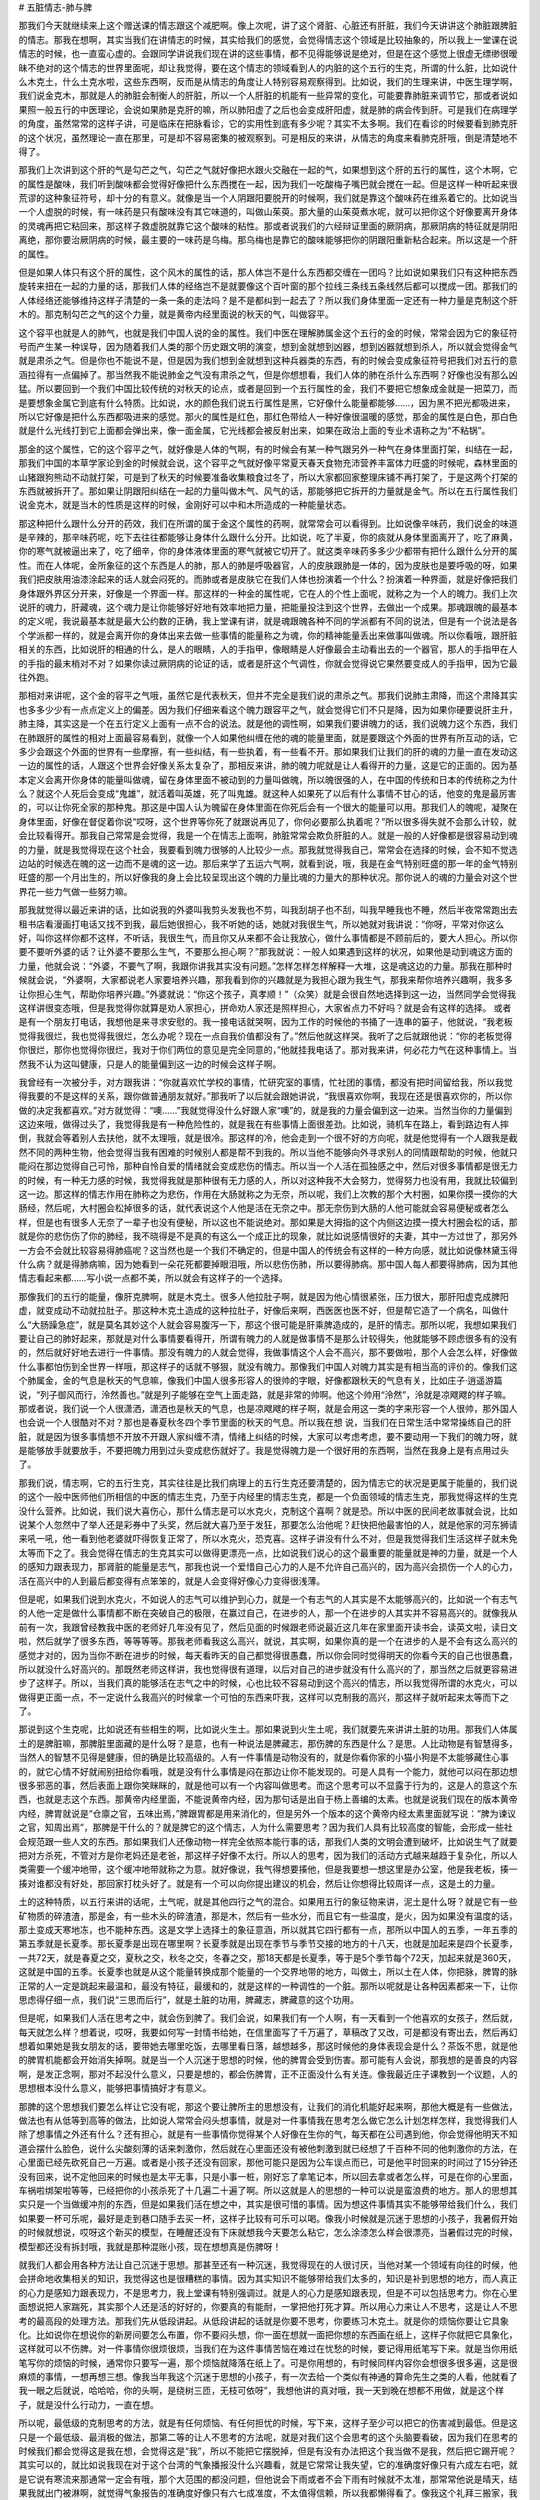 # 五脏情志-肺与脾

那我们今天就继续来上这个赠送课的情志跟这个减肥啊。像上次呢，讲了这个肾脏、心脏还有肝脏，我们今天讲讲这个肺脏跟脾脏的情志。那我在想啊，其实当我们在讲情志的时候，其实给我们的感觉，会觉得情志这个领域是比较抽象的，所以我上一堂课在说情志的时候，也一直蛮心虚的。会跟同学讲说我们现在讲的这些事情，都不见得能够说是绝对，但是在这个感觉上很虚无缥缈很暧昧不绝对的这个情志的世界里面呢，却让我觉得，要在这个情志的领域看到人的内脏的这个五行的生克，所谓的什么脏，比如说什么木克土，什么土克水啦，这些东西啊，反而是从情志的角度让人特别容易观察得到。比如说，我们的生理来讲，中医生理学啊，我们说金克木，那就是人的肺脏会制衡人的肝脏，所以一个人肝脏的机能有一些异常的变化，可能要靠肺脏来调节它，那或者说如果照一般五行的中医理论，会说如果肺是克肝的嘛，所以肺阳虚了之后也会变成肝阳虚，就是肺的病会传到肝。可是我们在病理学的角度，虽然常常的这样子讲，可是临床在把脉看诊，它的实用性到底有多少呢？其实不太多啊。我们在看诊的时候要看到肺克肝的这个状况，虽然理论一直在那里，可是却不容易密集的被观察到。可是相反的来讲，从情志的角度来看肺克肝哦，倒是清楚地不得了。

那我们上次讲到这个肝的气是勾芒之气，勾芒之气就好像把水跟火交融在一起的气，如果想到这个肝的五行的属性，这个木啊，它的属性是酸味，我们听到酸味都会觉得好像把什么东西搅在一起，因为我们一吃酸梅子嘴巴就会搅在一起。但是这样一种听起来很荒谬的这种象征符号，却十分的有意义。就像是当一个人阴跟阳要脱开的时候啊，我们就是靠这个酸味药在维系着它的。比如说当一个人虚脱的时候，有一味药是只有酸味没有其它味道的，叫做山茱萸。那大量的山茱萸煮水呢，就可以把你这个好像要离开身体的灵魂再把它粘回来，那这样子救虚脱就靠它这个酸味的粘性。那或者说我们的六经辩证里面的厥阴病，那厥阴病的特征就是阴阳离绝，那你要治厥阴病的时候，最主要的一味药是乌梅。那乌梅也是靠它的酸味能够把你的阴跟阳重新粘合起来。所以这是一个肝的属性。

但是如果人体只有这个肝的属性，这个风木的属性的话，那人体岂不是什么东西都交缠在一团吗？比如说如果我们只有这种把东西旋转来扭在一起的力量的话，那我们人体的经络岂不是就要像这个百叶窗的那个拉线三条线五条线然后都可以搅成一团。那我们的人体经络还能够维持这样子清楚的一条一条的走法吗？是不是都纠到一起去了？所以我们身体里面一定还有一种力量是克制这个肝木的。那克制勾芒之气的这个力量，就是黄帝内经里面说的秋天的气，叫做容平。

这个容平也就是人的肺气，也就是我们中国人说的金的属性。我们中医在理解肺属金这个五行的金的时候，常常会因为它的象征符号而产生某一种误导，因为随着我们人类的那个历史跟文明的演变，想到金就想到凶器，想到凶器就想到杀人，所以就会觉得金气就是肃杀之气。但是你也不能说不是，但是因为我们想到金就想到这种兵器类的东西，有的时候会变成象征符号把我们对五行的意涵拉得有一点偏掉了。那当然我不能说肺金之气没有肃杀之气，但是你想想看，我们人体的肺在杀什么东西啊？好像也没有那么凶猛。所以要回到一个我们中国比较传统的对秋天的论点，或者是回到一个五行属性的金，我们不要把它想象成金就是一把菜刀，而是要想象金属它到底有什么特质。比如说，水的颜色我们说五行属性是黑，它好像什么能量都能够……，因为黑不把光都吸进来，所以它好像是把什么东西都吸进来的感觉。那火的属性是红色，那红色带给人一种好像很温暖的感觉，那金的属性是白色，那白色就是什么光线打到它上面都会弹出来，像一面金属，它光线都会被反射出来，如果在政治上面的专业术语称之为“不粘锅”。

那金的这个属性，它的这个容平之气，就好像是人体的气啊，有的时候会有某一种气跟另外一种气在身体里面打架，纠结在一起，那我们中国的本草学家论到金的时候就会说，这个容平之气就好像平常夏天春天食物充沛营养丰富体力旺盛的时候呢，森林里面的山猪跟狗熊动不动就打架，可是到了秋天的时候要准备收集粮食过冬了，所以大家都回家整理床铺不再打架了，于是这两个打架的东西就被拆开了。那如果让阴跟阳纠结在一起的力量叫做木气、风气的话，那能够把它拆开的力量就是金气。所以在五行属性我们说金克木，就是当木的性质是这样的时候，金刚好可以中和木所造成的一种能量状态。

那这种把什么跟什么分开的药效，我们在所谓的属于金这个属性的药啊，就常常会可以看得到。比如说像辛味药，我们说金的味道是辛辣的，那辛味药呢，吃下去往往都能够让身体什么跟什么分开。比如说，吃了半夏，你的痰就从身体里面离开了，吃了麻黄，你的寒气就被逼出来了，吃了细辛，你的身体液体里面的寒气就被它切开了。就这类辛味药多多少少都带有把什么跟什么分开的属性。而在人体呢，金所象征的这个东西是人的肺，那人的肺是呼吸器官，人的皮肤跟肺是一体的，因为皮肤也是要呼吸的呀，如果我们把皮肤用油漆涂起来的话人就会闷死的。而肺或者是皮肤它在我们人体也扮演着一个什么？扮演着一种界面，就是好像把我们身体跟外界区分开来，好像是一个界面一样。那这样的一种金的属性呢，它在人的个性上面呢，就称之为一个人的魄力。我们上次说肝的魂力，肝藏魂，这个魂力是让你能够好好地有效率地把力量，把能量投注到这个世界，去做出一个成果。那魂跟魄的最基本的定义呢，我说最基本就是最大公约数的正确，我上堂课有讲，就是魂跟魄各种不同的学派都有不同的说法，但是有一个说法是各个学派都一样的，就是会离开你的身体出来去做一些事情的能量称之为魂，你的精神能量丢出来做事叫做魂。所以你看哦，跟肝脏相关的东西，比如说肝的相通的什么，是人的眼睛，人的手指甲，像眼睛是人好像最会主动看出去的一个器官，那人的手指甲在人的手指的最末梢对不对？如果你读过厥阴病的论证的话，或者是肝这个气调性，你就会觉得说它果然要变成人的手指甲，因为它最往外跑。

那相对来讲呢，这个金的容平之气哦，虽然它是代表秋天，但并不完全是我们说的肃杀之气。那我们说肺主肃降，而这个肃降其实也多多少少有一点点定义上的偏差。因为我们仔细来看这个魄力跟容平之气，就会觉得它们不只是降，因为如果你硬要说肝主升，肺主降，其实这是一个在五行定义上面有一点不合的说法。就是他的调性啊，如果我们要讲魄力的话，我们说魄力这个东西，我们在肺跟肝的属性的相对上面最容易看到，就像一个人如果他纠缠在他的魂的能量里面，就是要跟这个外面的世界有所互动的话，它多少会跟这个外面的世界有一些摩擦，有一些纠结，有一些执着，有一些看不开。那如果我们让我们的肝的魂的力量一直在发动这一边的属性的话，人跟这个世界会好像关系太复杂了，那相反来讲，肺的魄力呢就是让人看得开的力量，这是它的正面的。因为基本定义会离开你身体的能量叫做魂，留在身体里面不被动到的力量叫做魄，所以魄很强的人，在中国的传统和日本的传统称之为什么？就这个人死后会变成“鬼雄”，就活着叫英雄，死了叫鬼雄。就这种人如果死了以后有什么事情不甘心的话，他变的鬼是最厉害的，可以让你死全家的那种鬼。那这是中国人认为魄留在身体里面在你死后会有一个很大的能量可以用。那我们人的魄呢，凝聚在身体里面，好像在督促着你说“哎呀，这个世界等你死了就跟说再见了，你何必要那么执着呢？”所以很多得失就不会那么计较，就会比较看得开。那我自己常常是会觉得，我是一个在情志上面啊，肺脏常常会欺负肝脏的人。就是一般的人好像都是很容易动到魂的力量，就是我觉得现在这个社会，我要看到魄力很够的人比较少一点。那我就觉得我自己，常常会在选择的时候，会不知不觉选边站的时候选在魄的这一边而不是魂的这一边。那后来学了五运六气啊，就看到说，哦，我是在金气特别旺盛的那一年的金气特别旺盛的那一个月出生的，所以好像我的身上会比较呈现出这个魄的力量比魂的力量大的那种状况。那你说人的魂的力量会对这个世界花一些力气做一些努力嘛。

那我就觉得以最近来讲的话，比如说我的外婆叫我剪头发我也不剪，叫我刮胡子也不刮，叫我早睡我也不睡，然后半夜常常跑出去租书店看漫画打电话又找不到我，最后她很担心，我不听她的话，她就对我很生气，所以她就对我讲说：“你呀，平常对你这么好，叫你这样你都不这样，不听话，我很生气，而且你又从来都不会让我放心，做什么事情都是不顾前后的，要大人担心。所以你要不要听外婆的话？让外婆不要那么生气，不要那么担心啊？”那我就说：一般人如果遇到这样的状况，如果他是动到魂这方面的力量，他就会说：“外婆，不要气了啊，我跟你讲我其实没有问题。”怎样怎样怎样解释一大堆，这是魂这边的力量。那我在那种时候就会说，“外婆啊，大家都说老人家要培养兴趣，那我看到你的兴趣就是为我担心跟为我生气，那我来帮你培养兴趣啊，我多多让你担心生气，帮助你培养兴趣。”外婆就说：“你这个孩子，真孝顺！”（众笑）就是会很自然地选择到这一边，当然同学会觉得我这样讲很变态哦，但是我觉得你就算是劝人家担心，拼命劝人家还是照样担心，大家省点力不好吗？就是会有这样的选择。
或者是有一个朋友打电话，我想他是来寻求安慰的。我一接电话就哭啊，因为工作的时候他的书捅了一连串的篓子，他就说，“我老板觉得我很烂，我也觉得我很烂，怎么办呢？现在一点自我价值都没有了。”然后他就这样哭。我听了之后就跟他说：“你的老板觉得你很烂，那你也觉得你很烂，我对于你们两位的意见是完全同意的，”他就挂我电话了。那对我来讲，何必花力气在这种事情上。当然我不认为这叫健康，只是人的能量偏到这一边的时候会这样子啊。

我曾经有一次被分手，对方跟我讲：“你就喜欢忙学校的事情，忙研究室的事情，忙社团的事情，都没有把时间留给我，所以我觉得我要的不是这样的关系，跟你做普通朋友就好。”那我听了以后就会跟她讲说，“我很喜欢你啊，我现在还是很喜欢你的，所以你做的决定我都喜欢。”对方就觉得：“噢……”我就觉得没什么好跟人家“噢”的，就是我的力量会偏到这一边来。当然当你的力量偏到这边来哦，做得过头了，我觉得我是有一种危险性的，就是我在有些事情上面很差劲。比如说，骑机车在路上，看到路边有人摔倒，我就会等着别人去扶他，就不太理哦，就是很冷。那这样的冷，他会走到一个很不好的方向呢，就是他觉得有一个人跟我是截然不同的两种生物，他会觉得当我有困难的时候别人都是帮不到我的。所以当他不能够向外寻求别人的同情跟帮助的时候，他就只能闷在那边觉得自己可怜，那种自怜自爱的情绪就会变成悲伤的情志。所以当一个人活在孤独感之中，然后对很多事情都是很无力的时候，有一种无力感的时候，我觉得我就是那种很有无力感的人，所以对这种我不大会努力，觉得努力也没有用，我就比较偏到这一边。那这样的情志作用在肺称之为悲伤，作用在大肠就称之为无奈，所以呢，我们上次教的那个大村圈，如果你摸一摸你的大肠经，然后呢，大村圈会松掉很多的话，就代表说这个人他是活在无奈之中。那无奈伤到大肠的人他可能就会容易便秘或者怎么样，但是也有很多人无奈了一辈子也没有便秘，所以这也不能说绝对。那如果是大拇指的这个内侧这边摸一摸大村圈会松的话，那就是你的悲伤伤了你的肺经，我不晓得是不是真的有这么一个成正比的现象，就比如说感情很好的夫妻，其中一方过世了，那另外一方会不会就比较容易得肺癌呢？这当然也是一个我们不确定的，但是中国人的传统会有这样的一种方向感，就比如说像林黛玉得什么病？就是得肺病嘛，因为她看到一朵花死都要掉眼泪哦，所以悲伤伤肺，所以要得肺病。那中国人每人都要得肺病，因为其他情志看起来都……写小说一点都不美，所以就会有这样子的一个选择。

那像我们的五行的能量，像肝克脾啊，就是木克土。很多人他拉肚子啊，就是因为他心情很紧张，压力很大，那肝阳虚克成脾阳虚，就变成动不动就拉肚子。那这种木克土造成的这种拉肚子，好像后来啊，西医医也医不好，但是帮它造了一个病名，叫做什么“大肠躁急症”，就是莫名其妙这个人就会容易腹泻一下，那这个很可能是肝乘脾造成的，是肝的情志。那所以呢，我想如果我们要让自己的肺好起来，那就是对什么事情要看得开，所谓有魄力的人就是做事情不是那么计较得失，他就能够不顾虑很多有的没有的，然后就好好地去进行一件事情。那没有魄力的人就会觉得，我做事情这个人会不高兴，那不要做啦，那个人会怎么样，好像做什么事都怕伤到全世界一样哦，那这样子的话就不够狠，就没有魄力。那像我们中国人对魄力其实是有相当高的评价的。像我们这个肺属金，金的气息是秋天的气息嘛，像我们中国人很多形容人的很帅的字眼，好像都跟秋天的气息有关，比如庄子·逍遥游篇说，“列子御风而行，泠然善也。”就是列子能够在空气上面走路，就是非常的帅啊。他这个帅用“泠然”，泠就是凉飕飕的样子嘛。那或者说，我们说一个人很潇洒，潇洒也是秋天的气息，也是凉飕飕的样子啊，就是会用这一类的字来形容一个人很帅，那外国人也会说一个人很酷对不对？那也是春夏秋冬四个季节里面的秋天的气息。所以我在想 说，当我们在日常生活中常常操练自己的肝脏，就是因为很多事情想不开放不开跟人家纠缠不清，情绪上纠结的时候，大家可以考虑考虑，要不要动用一下我们的魄力呀，就是能够放手就要放手，不要把魄力用到过头变成悲伤就好了。我是觉得魄力是一个很好用的东西啊，当然在我身上是有点用过头了。

那我们说，情志啊，它的五行生克，其实往往是比我们病理上的五行生克还要清楚的，因为情志它的状况是更属于能量的，我们说的这个一般中医师他们所相信的中医的情志生克，乃至于内经里的情志生克，都是一个负面领域的情志生克，那我觉得这样的生克没什么营养。比如说，我们说大喜伤心，那什么情志是可以水克火，克制这个喜啊？就是恐。所以中医的民间老故事就会说，比如说某个人忽然中了举人还是彩券中了头奖，然后就大喜乃至于发狂，那要怎么治他呢？赶快把他最害怕的人，就是他家的河东狮请来吼一吼，他一看到他老婆就吓得恢复正常了，所以水克火，恐克喜。这样子讲没有什么不对，但是我觉得我们生活这样子就未免太等而下之了。我会觉得在情志的生克其实可以做得更漂亮一点，比如说我们说心的这个最重要的能量就是神的力量，就是一个人的感知力跟表现力，那肾脏的能量是志气，那我也说一个爱惜自己心力的人是不允许自己高兴的，因为高兴会损伤一个人的心力，活在高兴中的人到最后都变得有点笨笨的，就是人会变得好像心力变得很浅薄。

但是呢，如果我们说到水克火，不如说人的志气可以维护到心力，就是一个有志气的人其实是不太能够高兴的，比如说一个有志气的人他一定是做什么事情都不断在突破自己的极限，在赢过自己，在进步的人，那一个在进步的人其实并不容易高兴的。就像我从前有一次，我跟曾经教我中医的老师好几年没有见了，然后见面的时候跟老师说最近这几年在家里面开读书会，读英文啦，读日文啦，然后就学了很多东西，等等等等。那我老师看我这么高兴，就说，其实啊，如果你真的是一个在进步的人是不会有这么高兴的感觉才对的，因为当你不断在进步的时候，每天看昨天的自己都觉得很愚蠢，所以你会同时觉得明天的你看今天的自己也很愚蠢，所以就没什么好高兴的。那既然老师这样讲，我也觉得很有道理，以后对自己的进步就没有什么高兴的了，那当然之后就更容易进步了这样子。所以，当我们真的能够活在志气之中的时候，心也比较不容易动到这个高兴的情志，所以我觉得所谓的水克火，可以做得更正面一点，不一定说什么我高兴的时候拿一个可怕的东西来吓我，这样可以克制我的高兴，那这样子就听起来太等而下之了。

那说到这个生克呢，比如说还有些相生的啊，比如说火生土。那如果说到火生土呢，我们就要先来讲讲土脏的功用。那我们人体属土的是脾脏嘛，那脾脏里面藏的是什么呀？是意，也有一种说法是脾藏志，那伤脾的东西是什么？是思。人比动物是有智慧得多，当然人的智慧不见得是健康，但的确是比较高级的。人有一件事情是动物没有的，就是你看你家的小猫小狗是不太能够藏住心事的，就它心情不好就闹别扭给你看哦，就是没有什么事情是闷在那边让你不能发现的。可是人具有一个能力，就他可以闷在那边想很多邪恶的事，然后表面上跟你笑眯眯的，就是他可以有一个内容叫做思考。而这个思考可以不显露于行为的，这是人的意这个东西，也就是志这个东西。那黄帝内经里面，不能说黄帝内经，因为那句话是出自于杨上善编的太素。也就是说我们现在的版本黄帝内经，脾胃就说是“仓廪之官，五味出焉，”脾跟胃都是用来消化的，但是另外一个版本的这个黄帝内经太素里面就写说：“脾为谏议之官，知周出焉”，那脾是干什么的？就是脾它的这个情志，人为什么需要思考？因为我们人具有比较高度的智能，会形成一些社会规范跟一些人文的东西。那如果我们人还像动物一样完全依照本能行事的话，那我们人类的文明会遭到破坏，比如说生气了就要把对方杀死，不管对方是你老妈还是老爸，那这样子好像不太行。所以人的思考，因为我们的活动方式越来越趋于复杂化，所以人类需要一个缓冲地带，这个缓冲地带就称之为意。就好像说，我气得想要揍他，但是我要想一想这里是办公室，他是我老板，揍一揍对谁都没有好处，那回家打枕头好了。就是有一个可以向你提出建议的机会，然后让你想得比较周详一点，这是土的力量。

土的这种特质，以五行来讲的话呢，土气呢，就是其他四行之气的混合。如果用五行的象征物来讲，泥土是什么呀？就是它有一些矿物质的碎渣渣，那是金，有一些木头的碎渣渣，那是木，然后有一些水分，而且它有一些温度，是火，因为如果没有温度的话，那土变成天寒地冻，也不能种东西。这是文学上选择土的象征意涵，所以就其它四行都有一点，那所以中国人的五季，一年五季的第五季就是长夏季。那长夏季是出现在哪里啊？长夏季就是出现在季节与季节交接的地方的十八天，也就是加起来是四个长夏季，一共72天，就是春夏之交，夏秋之交，秋冬之交，冬春之交，那18天都是长夏季，等于是5个季节每个72天，加起来就是360天，这就是中国的五季。长夏季也就是从这个能量转换成那个能量的一个交界地带的地方，叫做土，所以土在人体，你把脉，脾胃的脉正常的人一定是跳起来最温和，最没有特征，最缓和的，就是这样的一种调性的一个脏。那所以呢就是让各种因素都来一下，让你思虑得仔细一点，我们说“三思而后行”，就是土脏的功用，脾藏志，脾藏意的这个功用。

但是呢，如果我们人活在思考之中，就会伤到脾了。我们会说，如果我们有一个人啊，有一天看到一个他喜欢的女孩子，然后就，每天就怎么样？想着说，哎呀，我要如何写一封情书给她，在信里面写了千万遍了，草稿改了又改，可是都没有寄出去，然后再幻想着如果她是我女朋友的话，要带她去哪里吃饭，去哪里看日落，越想越多，那这时候他的身体表现会是什么？茶饭不思，就是他的脾胃机能都会开始消失掉啊。就是当一个人沉迷于思想的时候，他的脾胃会受到伤害。那可能有人会说，那我想的是善良的内容啊，是发正念啊，那对不起没什么意义，只要是想的，都会伤脾胃，正不正面没什么有关连。像我最近庄子课教到一个议题，人的思想根本没什么意义，能够把事情搞好才有意义。

那脾的这个思想我们要怎么样让它没有呢，那这个要让脾所主的思想没有，让我们的消化机能好起来啊，那他大概是有一些做法，做法也有从低等到高等的做法，比如说人常常会闷头想事情，就是对一件事情我在思考怎么做它怎么计划怎样怎样，我觉得我们人除了想事情之外还有什么？还有担心，就是有一些事情你觉得某个人好像在生你的气，每天都在公司遇到他，你会觉得他明天不知道会摆什么脸色，说什么尖酸刻薄的话来刺激你，然后就在心里面还没有被他刺激到就已经想了千百种不同的他刺激你的方法，在心里面已经先砍死自己一万遍。或者是小孩子还没有回家，那他可能只是因为公车误点而已，可是他平时回来的时间过了15分钟还没有回来，说不定他回来的时候也是太平无事，只是小事一桩，刚好忘了拿笔记本，所以回去拿或者怎么样，可是在你的心里面，车祸啦绑架啦等等，已经把你的小孩杀死了十几遍二十遍了啊。所以这就是人的思想的一种可以说是蛮浪费的地方。那人的思想其实只是一个当做缓冲剂的东西，但是如果我们活在想之中，其实是很可惜的事情。因为想这件事情其实不能够带给我们什么，我们如果要一杯可乐呢，最好是走到巷口随手去买一杯，这样子比较有可乐可以喝。像我小时候就是沉迷于思想的小孩子，我暑假开始的时候就想说，哎呀这个新买的模型，在睡醒还没有下床就想我今天要怎么粘它，怎么涂漆怎么样会很漂亮，当暑假过完的时候，模型都还没有拆封哦，我就是那种混账小孩，现在想想真是伤脾呀！

就我们人都会用各种方法让自己沉迷于思想。那甚至还有一种沉迷，我觉得现在的人很讨厌，当他对某一个领域有向往的时候，他会拼命地收集相关的知识，我觉得这也是很糟糕的事情。因为其实知识不能够带给我们太多的，知识是补到思想的地方，而人真正的心力是感知力跟表现力，不是思考力，我上堂课有特别强调过。就是人的心力是感知跟表现，但是不可以包括思考力。你在心里面想说把人家踹死，其实那个人还是活的好好的，你要真的有能耐，一掌把他打死才算。所以用心力来让人不思考，这是让人不思考的最高段的处理方法。那我们先从低段讲起。从低段讲起的话就是你要不思考，你要练习木克土。就是你的烦恼你要让它具象化。比如说你在想说你的新房间要怎么布置，你不要闷头想，你一面在想就一面把你想的东西画在纸上，这样子你就把它具象化，这样就可以不伤脾。对一件事情你很烦很烦，当我们在为这件事情苦恼在难过在忧愁的时候，要记得用纸笔写下来。就是当你用纸笔写你的烦恼的时候，通常你只要写一遍，那个烦恼就降落在纸上了。可是你用想的，有时候同样内容你会想很多很多遍，这是很麻烦的事情，一想再想三想。像我当年我这个沉迷于思想的小孩子，有一次去给一个类似有神通的算命先生之类的人看，他就看了我一眼之后就说，哈哈哈，你的头啊，是绕树三匝，无枝可依呀”，我想他讲的真对哦，我一天到晚在想都不用做，就是这个样子，就是没什么行动力，一直在想。

所以呢，最低级的克制思考的方法，就是有任何烦恼、有任何担忧的时候，写下来，这样子至少可以把它的伤害减到最低。但是这只是一个最低级、最消极的做法，那第二等的让人不思考的方法呢，就是对我们这个会思考的这个头脑要看破，因为我们在思考的时候我们都会觉得这是我在想，会觉得这是“我”，所以不能把它摆脱掉，但是有没有办法把这个我当做不是我，然后把它踢开呢？其实可以的，就比如说我现在对于这个台湾的气象播报没什么兴趣看，就是它常常让我失望，它的准确度好像只有六成左右吧，就是它说有寒流来那通常一定会有哦，那个大范围的都没问题，但他说会下雨或者不会下雨有时候就不太准，那常常他说是晴天，结果我就出门被淋啊，就觉得气象报告的准确度好像只有六七成准度，不太值得信赖，所以我都懒得看了。像我这个礼拜三搬家，我妈妈跟外婆就打电话来叫我不要搬，说气象报告说会下雨。那我就会跟她说……其实我外婆在担心，她又不敢给我讲，因为她每次跟我讲她会更气，然后她就打电话叫我妈来给我讲，然后我妈就打电话来照外婆的嘱咐告诉我说：“儿啊，你不要搬啊，天要下雨啊。”我就说，如果这个气象报告它是准确的，我搬家的时候果真淋到雨了，那这个淋雨的痛苦对我来说是一，可是万一这个气象报告不准确，那天是大晴天，我受骗了，那个痛苦就很大了，我宁愿赌那个一，我不要受那个被骗的痛苦，就是我很讨厌被骗的感觉，所以就搬。刚好早上雨很小，所以搬了也没怎么样。所以当一个气象报告的准确度只有六七成的时候啊，我们都已经懒得再收看它收听它了，所以平常我不太看新闻报道跟气象，也不太在意，因为觉得，就是可信度没有那么高，那同学能不能理解这种感觉？就是说，不太值得相信的东西就懒得看了。或者是说，就是有一本杂志，它的八卦每次都跟真相脱离得很远你也懒得看了。

那如果我们对于气象报告能够有这样的拗客（注：台语，指很难缠的客人）心态，因为你不够精确所以我不要看，那对于我们对未来的担心为什么不能用相同的标准来看待它呢？就是把我们自己的头脑想象成一个气象台，每天预报明天会发生什么事，明天那个同事啊，那个死混账可能会给我脸色看，明天去学校老师可能会问我什么问题，等等等等，这些我们每天在担心未来的事情，或者是小孩没回家想他今天是怎么个死法啊。那这个我们担心未来的事情，或者说我明天要见谁，要谈什么事情，我要先准备说什么，然后我说了什么，他可能说什么，我要怎么样再回话这些东西，你如果每一次你在想未来的时候啊，都有意识的去看你所想象的那个未来，请问各位同学，它的准确度到底有百分之几？我自己估计我自己对未来的揣想能力啊，恐怕正确度没有到百分之十哦。就像这个礼拜三搬家，因为我上礼拜天雇不到工读生帮我搬，所以就雇了一个我不熟的同学帮我搬，然后我就想说可能会出什么问题，就跟陈助教讲，陈助教跟我就在礼拜二晚上就在想说，明天可能会发生什么状况，就在想有的没的，然后就想说那个人可能会问我什么怪问题，我该怎么回答，然后呢就到礼拜三根本这些事情都没有发生，我觉得好冤哦！所以截止这个礼拜二我预测未来的能力都是低到趋近于零的准确度，就是以我这样的心力是没有办法预测未来预测到准确的。

所以有这样子的经验一次又一次，而你有意识的去面对这样的经验的时候，谁还会有兴趣收看这个不良气象台啊，根本整个电视砸掉算了。就当你观察自己观察到有这种感觉的时候，你的头脑就把它关掉，就不再收听，那时候真的是硬的把它关掉，就是不再想收听了。当你打从心底深处觉得这个气象对你没有意义的时候就会关掉了，那你就不会再想。当然这个东西也是我越来越能做到，但是不能说百分之百做到。那如果有同学说舍不得关，因为我预测未来很准，有六七成的准确度。那各位同学，包括我，我给你钱你帮我买奖券，这太重要的能力了，你可以去当预言家。如果不是这样的话，那头脑不如关机哦，低于六七成的准确度那就可以不用收看了，更何况我们一般人的头脑预测未来那准确度没有超过一成的啦！所以这不是很简单吗？这是一个终极的停止思考的方法。

那至于说高级的停止思考的方法呢，其实是有可能的，可是我想一般人很难经验到这件事情。比如说有人说他练打坐可以练到心无杂念之类的哦，但是那个东西我觉得很不实在，因为我到底是一个比较基本教义派的庄子学派的学习者，所以我会觉得我比较信任庄子那一套。庄子那一套是什么呢？就是达人的修炼。那我曾经在班上跟同学讲到国家地理频道播放的那个下棋的达人，他可以下棋一瞬间就出招，然后他每一招都很漂亮，然后能够打赢别人，可是他是没有思考的过程的。那为什么能够完全不去看那个棋，完全不去想我下了之后对方可能怎么下，或者怎么下，那是因为他已经完成了他的达人的训练，他整个东西在下意识的世界就完成，他的头脑是不用思考的，那这样的一种状况是在达人的世界会有的。

那么我呀，几年之前就跟助教在家里读中医读到今天，我过去几年我一直觉得我的助教的医术跟我是差不多的，因为我们一起读书我并没有什么好藏私的，我读到什么他也读到什么，所以我会觉得助教那帮人看病的能力也不差哦，当然很多同学也看得很好啊，就是看得蛮不错的，也会让我觉得说助教的看病的能力跟我是在差不多差不多的地方，可是一直到最近这一两个月啊，我觉得我跟助教看病的能力拉开了一线的差别，而那一线的差别我会觉得或许助教日后会走过这个瓶颈，那个也不是瓶颈，是自然发生的。就是我这一两个月在帮人看病的时候，开始会经验到不想这件事情，就是别人说症状的时候，那我就药这样开就递过去，就是我并没有在听取症状的时候有思考这个活动。就是当我们说火生土，所以心生脾，当你的感知力跟表现力有到一个水平的时候，你是可以不必思考的。当然，我觉得我会开始进入不思考的状态，是因为伤寒论可能从头又读回来，那这次教书我还是比从前还要用功的读，那当你跟这个东西混得熟了次数多了，就是熟到一个程度以上就会开始进入这样的状态，就是你的医术这个能力变成你的直觉的一部分，就别人说些症状你这样就开出去，那当然先决条件是你开出的药还要把人家医好哦，现在很多人是凭直觉乱开药把人家医坏了那不算。所以在一些追踪之中发现说你开出的药效果都还可以，然后都没有经过什么思考。

那个时候我再回头看，有一些学中医的人，他广读群书，去吸取各家各派的那种绝招，用药的技巧，或者是去抄谁谁的秘方，或者是去收集很多知识的时候，或者甚至同学在问我说，这个辨证点跟这个辨证点很难分辨，那我要怎么样分类才行的时候，我忽然觉得，我给你任何回答都帮不到你。因为伤寒论的学习是有成功的办法的，就是你对这个书是一遍又一遍的读，一遍又一遍的实践，有一天你熟到一个程度以上，你就具备了感知力跟表现力，也就是说有这个心力去把人给医好，这个最重要，而不是有这个思考力去想得天花乱坠。所以，如果有人问我说，学习中医怎么样，注意这一点还是那一点，其实到现在我觉得不知道。就是伤寒论一次又一次的看，然后生活中去实践它，日子久了有那个医术了，比什么都重要。如果你没有那个心力，你在那边搜集这个绝招那个绝招，其实耍不动的。所以我会觉得，可能助教再多读几遍也会进入不思考的状态，但是我现在看到助教思考就会觉得……当然这也是真正的五十步笑百步，就是几天之前我也是那个状态，我就会觉得，哎呀，好辛苦哦，我现在帮人看病都没有在想的。当然有的时候是超过我的能力，我就一片空白，不会看，对不起。当然就是我并没有说我从此以后变神医，并没有，我只是说，伤寒论的这个学习系统啊，大概就是这样子，这渐渐会进入一个直觉状态，所以我现在看病已经有一半以上的情况是没有在思考了。

那么，所以我有的时候看同学在学习中医，也会觉得有些同学在学习中医的战略比较正确，像我有的时候看到有些同学啊，他给家里面人开药啊，或者给他身边的人开药，随便开药随便医好，然后呢，问他是怎么思考的，他觉得没什么思考，那我就会好奇这一类的同学，他的中医能力是怎么练成的。那我觉得这一类的同学他有一个很基本的觉悟，就是来听这个人的课我是不必用功的，重点我是不必记的，就是上课录音档平常多听听，然后跟他混熟一点，就这样子。那听多几遍呢，渐渐就比较有感觉了，那这样就好了。就是其实这样子反而是学习伤寒论战略正确，那我看到那种很努力的要用头脑学习伤寒论的，就是我真的，我有遇到过那种学生，他整理的笔记比我教的还要好，所有的重点归纳、勾勒的漂亮得不得了，我看过这个人的笔记感动得简直要痛哭流涕，奇才呀！可是他开药的那个能力哦，比那个很混的只是多听多听在鬼混的那个，差很多。这是战略的不正确。就是中国人的技术都是易道的修炼，易道的修炼不可用头脑去练的，就是不可以在思考力的世界里面努力想通什么问题，就是伤寒论这种书就是一遍又一遍读，然后熟悉它，然后用它，久了这些能力就会有，那有那个能力就好了嘛，那中间的道理你想得通或想不通其实都不是那么重要。

现在人的学习就好像有好多力量要放在思考力的满足，什么东西没有看懂想不通就受不了，一直在思考力上面收集情报，那到现在有些人是所谓的情报搜集狂，就是很喜欢去搜集某某权威角色说什么话哦，那一类的什么金玉良言在家里面编大全集一样，那其实那个东西就是有补于他的思考力，却无补于他的心力哦。所以，当你心力有念到的时候你就会发现人不必思考，比如说如果有一个人他即席演讲的能力很好，他看着他的观众就能够感觉出他今天该讲什么，然后就讲很漂亮的话，那这样的人他要准备演讲他可能就不需要勤打草稿，可是如果这个人他没有这个感知力跟表现力的话，那他要准备演讲就要在家里面先打稿再背稿，然后就一次又一次的反复背诵，然后才敢讲。所以就是当一个人的心力不足的时候，他就会拿思考力来取代它，而思考力其实是心力不足的一个代偿反应而已。

所以，如果我们真的照中国人传统的，比如说庄子的达人修炼，去让自己具备这个心力的话，那思考力就会真正的越来越少，因为你会觉得就不必思考了呀，就像你遇到什么事情，就兵来将挡水来土掩就好了，有什么好担心的？就是当我们有足够能力的时候，会比较不需要思考。那我这个东西绝不只是中医的领域在做自我夸耀，我看到那种修乐器的人，做木工的人，很多很多已经到达这个境界了。就乐器有什么毛病，他一摸就把它修好了，那怎么回事他也讲不清楚，各个领域的专业人士都会渐渐的进入不思考的状态，他就学那个经验值跟那个能力。所以，要从这个火生土的角度来说如何克制思考力，我觉得也算是有意义的。

当然，因为我是一个只有学庄子没有学禅修的人，所以到底那种打坐让自己不要思考这种问题有没有效，这个我都不知道啦。只是在我的庄子学门里面会觉得说，当你练到这个领域的时候，你的能力进展到比较接近达人领域的时候，你会越来越没有思考力这个事情，那心就自然而然就安静了，所以这不是一个不可能。就是任何一方面能力越好的时候，心力越好的时候，人就越来越不需要思考力这个代替品，所以大概是这样的一个状态。
如果我们脾脏受损的话，我们用大村圈大概是摸哪里呢？其实大村圈没有特别讲一个脾经，如果用奇经八脉来说的话，脾脏的状态，因为脾是太阴至至阴，就是人最柔软的这个区块，所以我们通常检测它的能量与其找脾经，不如用任脉，任脉就可以。所以嘴唇下面这个承浆穴摸一摸，如果摸了承浆穴你的大村圈会松很多的话，因为承浆穴是任脉的端点，那代表说他是活在压力之中，就是压力很大的人任脉这边会受伤，那这个人也关系到脾。那相对来讲督脉的端点就是人中，哦，对不起，我说错了，任脉不是压力是压抑，就是英文说的SPRESS，压力是督脉。当我们活在压力之中的时候，摸人中大村圈会松掉。人中这边是Stress，是压力，所以压力的话它就会伤到督脉，伤到肾阳，压抑的话什么事情都闷在心里面想不表现出来，这就是伤脾了啊。

那至于说足阳明胃经啊，眼睛下面承泣这边，如果你摸这里，脾胃脾胃啊，如果摸了这个足阳明胃经的这个地方，承泣这边摸了，大村圈变得特别松的话，那意味着你的足阳明胃经是被担心焦虑这个情志所伤。所以如果你是担心焦虑的话就会伤到胃，那这件事情其实一直以来就是中西医界一个各执一端的事情，因为西医呢，它有一些研究，有说这个胃溃疡是幽门杆菌造成的是不是，但是呢，其实我们也知道一个人得胃溃疡常常是因为一个人怎么样？活在紧张之中，听说从前几十年前台大学生做实验，他们有把那个小白老鼠泡在水里面一直加水去吓它，不把小白老鼠淹死，让小白老鼠以为自己会被淹死。然后半个钟头以后把小白老鼠杀掉解剖，就看见它的胃都是烂烂的，就变胃溃疡了。所以活在焦虑跟担心之中，胃就会受伤，那活在什么事情都闷在里面不表现出来的那种心情脾就会受伤。那这个都是伤脾伤胃伤得很根本的东西。你说啊，我去吃什么刨冰，再吃麻辣锅，这样搞的冰火九重天有多伤胃，其实不见得比你担心焦虑要伤胃哦！所以，大家心情的环保还是很重要。相对的，如果有一个人天天都在焦虑，然后弄到胃溃疡，然后他还是继续焦虑，你说什么药能够帮到他？因为能修补胃溃疡的药都是很温和很温和的补药，那些补药打不过你的焦虑的啦！都是很温柔的药。

所以，在这样的情况下，我想我们对于这个五脏跟情志的关系，当然我还是要一再地说，我这边能够举的例子就是九牛一毛，都是非常少的，因为天底下有各种个性的人，我的人际关系不广，我没有办法认识全世界的人，所以我只能够举我生活中会遇到的例子，可能同学在生活中还有更多的例子可以去注意，就是看看我们到底平常在怎么动自己的念头。我们这个心肝脾肺肾的五行相生，你想一个没有恐惧又很有志气的人，他的肝的运作一定会比较……这种有志气的人就比较不会跟外界纠缠不清，所以水生木就会存在了。那我们说肝要好到一个人的输出功率达到最大的产能，做事情都很有效率，不要浪费自己投出去的力气，当你做到这件事情，你的心的感知力跟表现力一定会强。那心的感知力跟表现力强了，这个人就不会高兴，然后也不会思考，那脾不思考脾就强了。不思考的脾作用在肺，不思考就没有烦恼，没有烦恼就有魄力，所以脾好的人肺都会好，土生金对不对？那肺魄力很强的人他没有什么好执着的，他当然更没有什么好恐惧的，就是他对于这个世界是很清淡的。就是因为，我们说肾那个志气最基本的设定就是要感觉得到自己不只是这个地球人，你也是一个死后要回到天堂的灵魂人，有这种感觉的人才能够达到医家跟道家所说的志气。所以，当你肺的魄力很强，对这个世界执着度很高的时候，其实你相对来讲恐惧会变得比较少。所以，这样的一个五行相生呢，以情志来完成，是一个在理论上或者实践上都是很可以做的事情，只是会不会同学会觉得修生养性比较不好玩，吃药比较好玩，那当然这也是一个选择，只是我自己是觉得，学中医或者是学庄子哦，就是当我们在用这些理论来改造自己心情的时候，总是觉得蛮有收获的，因为活得一天比一天快乐，这个感觉还是蛮不错的。

那至于说这个心包跟三焦这两个系统，心包要讲清楚那要到厥阴病的时候才好讲，那三焦要讲清楚的话，那是少阳区块会比较能够讲的清楚，因为这两个地方都是中医里面比较不容易去理解的地方，需要好几个张仲景的篇章里面的一些治病方法，可以帮我们勾勒出这两个区块的状况。
